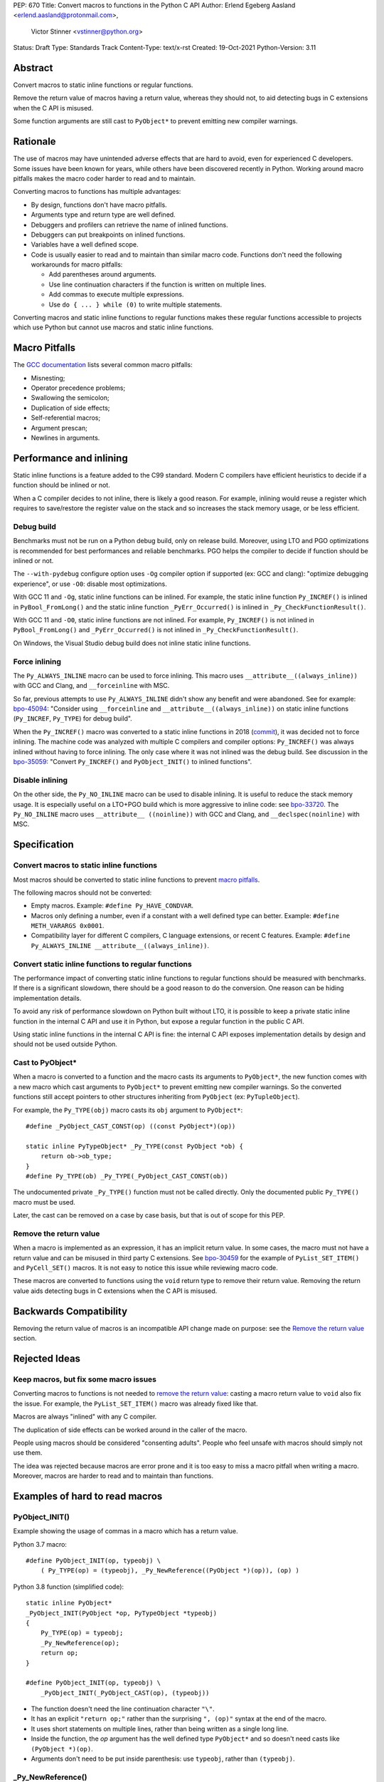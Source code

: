PEP: 670
Title: Convert macros to functions in the Python C API
Author: Erlend Egeberg Aasland <erlend.aasland@protonmail.com>,
        Victor Stinner <vstinner@python.org>
Status: Draft
Type: Standards Track
Content-Type: text/x-rst
Created: 19-Oct-2021
Python-Version: 3.11


Abstract
========

Convert macros to static inline functions or regular functions.

Remove the return value of macros having a return value, whereas they
should not, to aid detecting bugs in C extensions when the C API is
misused.

Some function arguments are still cast to ``PyObject*`` to prevent
emitting new compiler warnings.


Rationale
=========

The use of macros may have unintended adverse effects that are hard to
avoid, even for experienced C developers. Some issues have been known
for years, while others have been discovered recently in Python.
Working around macro pitfalls makes the macro coder harder to read and
to maintain.

Converting macros to functions has multiple advantages:

* By design, functions don't have macro pitfalls.
* Arguments type and return type are well defined.
* Debuggers and profilers can retrieve the name of inlined functions.
* Debuggers can put breakpoints on inlined functions.
* Variables have a well defined scope.
* Code is usually easier to read and to maintain than similar macro
  code.  Functions don't need the following workarounds for macro
  pitfalls:

  * Add parentheses around arguments.
  * Use line continuation characters if the function is written on
    multiple lines.
  * Add commas to execute multiple expressions.
  * Use ``do { ... } while (0)`` to write multiple statements.

Converting macros and static inline functions to regular functions makes
these regular functions accessible to projects which use Python but
cannot use macros and static inline functions.


Macro Pitfalls
==============

The `GCC documentation
<https://gcc.gnu.org/onlinedocs/cpp/Macro-Pitfalls.html>`_ lists several
common macro pitfalls:

- Misnesting;
- Operator precedence problems;
- Swallowing the semicolon;
- Duplication of side effects;
- Self-referential macros;
- Argument prescan;
- Newlines in arguments.


Performance and inlining
========================

Static inline functions is a feature added to the C99 standard. Modern C
compilers have efficient heuristics to decide if a function should be
inlined or not.

When a C compiler decides to not inline, there is likely a good reason.
For example, inlining would reuse a register which requires to
save/restore the register value on the stack and so increases the stack
memory usage, or be less efficient.


Debug build
-----------

Benchmarks must not be run on a Python debug build, only on release
build. Moreover, using LTO and PGO optimizations is recommended for best
performances and reliable benchmarks. PGO helps the compiler to decide
if function should be inlined or not.

The ``--with-pydebug`` configure option uses ``-Og`` compiler option if
supported (ex: GCC and clang): "optimize debugging experience", or use
``-O0``: disable most optimizations.

With GCC 11 and ``-Og``, static inline functions can be inlined. For
example, the static inline function ``Py_INCREF()`` is inlined in
``PyBool_FromLong()`` and the static inline function
``_PyErr_Occurred()`` is inlined in ``_Py_CheckFunctionResult()``.

With GCC 11 and ``-O0``, static inline functions are not inlined. For
example, ``Py_INCREF()`` is not inlined in ``PyBool_FromLong()`` and
``_PyErr_Occurred()`` is not inlined in ``_Py_CheckFunctionResult()``.

On Windows, the Visual Studio debug build does not inline static inline
functions.


Force inlining
--------------

The ``Py_ALWAYS_INLINE`` macro can be used to force inlining. This macro
uses ``__attribute__((always_inline))`` with GCC and Clang, and
``__forceinline`` with MSC.

So far, previous attempts to use ``Py_ALWAYS_INLINE`` didn't show any
benefit and were abandoned. See for example: `bpo-45094
<https://bugs.python.org/issue45094>`_: "Consider using
``__forceinline`` and ``__attribute__((always_inline))`` on static
inline functions (``Py_INCREF``, ``Py_TYPE``) for debug build".

When the ``Py_INCREF()`` macro was converted to a static inline
functions in 2018 (`commit
<https://github.com/python/cpython/commit/2aaf0c12041bcaadd7f2cc5a54450eefd7a6ff12>`__),
it was decided not to force inlining. The machine code was analyzed with
multiple C compilers and compiler options: ``Py_INCREF()`` was always
inlined without having to force inlining. The only case where it was not
inlined was the debug build. See discussion in the `bpo-35059
<https://bugs.python.org/issue35059>`_: "Convert ``Py_INCREF()`` and
``PyObject_INIT()`` to inlined functions".


Disable inlining
----------------

On the other side, the ``Py_NO_INLINE`` macro can be used to disable
inlining.  It is useful to reduce the stack memory usage. It is
especially useful on a LTO+PGO build which is more aggressive to inline
code: see `bpo-33720 <https://bugs.python.org/issue33720>`_. The
``Py_NO_INLINE`` macro uses ``__attribute__ ((noinline))`` with GCC and
Clang, and ``__declspec(noinline)`` with MSC.


Specification
=============

Convert macros to static inline functions
-----------------------------------------

Most macros should be converted to static inline functions to prevent
`macro pitfalls`_.

The following macros should not be converted:

* Empty macros. Example: ``#define Py_HAVE_CONDVAR``.
* Macros only defining a number, even if a constant with a well defined
  type can better. Example: ``#define METH_VARARGS 0x0001``.
* Compatibility layer for different C compilers, C language extensions,
  or recent C features.
  Example: ``#define Py_ALWAYS_INLINE __attribute__((always_inline))``.


Convert static inline functions to regular functions
----------------------------------------------------

The performance impact of converting static inline functions to regular
functions should be measured with benchmarks. If there is a significant
slowdown, there should be a good reason to do the conversion. One reason
can be hiding implementation details.

To avoid any risk of performance slowdown on Python built without LTO,
it is possible to keep a private static inline function in the internal
C API and use it in Python, but expose a regular function in the public
C API.

Using static inline functions in the internal C API is fine: the
internal C API exposes implementation details by design and should not be
used outside Python.

Cast to PyObject*
-----------------

When a macro is converted to a function and the macro casts its
arguments to ``PyObject*``, the new function comes with a new macro
which cast arguments to ``PyObject*`` to prevent emitting new compiler
warnings. So the converted functions still accept pointers to other
structures inheriting from ``PyObject`` (ex: ``PyTupleObject``).

For example, the ``Py_TYPE(obj)`` macro casts its ``obj`` argument to
``PyObject*``::

    #define _PyObject_CAST_CONST(op) ((const PyObject*)(op))

    static inline PyTypeObject* _Py_TYPE(const PyObject *ob) {
        return ob->ob_type;
    }
    #define Py_TYPE(ob) _Py_TYPE(_PyObject_CAST_CONST(ob))

The undocumented private ``_Py_TYPE()`` function must not be called
directly. Only the documented public ``Py_TYPE()`` macro must be used.

Later, the cast can be removed on a case by case basis, but that is out
of scope for this PEP.

Remove the return value
-----------------------

When a macro is implemented as an expression, it has an implicit return
value. In some cases, the macro must not have a return value and can be
misused in third party C extensions. See `bpo-30459
<https://bugs.python.org/issue30459>`_ for the example of
``PyList_SET_ITEM()`` and ``PyCell_SET()`` macros. It is not easy to
notice this issue while reviewing macro code.

These macros are converted to functions using the ``void`` return type
to remove their return value. Removing the return value aids detecting
bugs in C extensions when the C API is misused.


Backwards Compatibility
=======================

Removing the return value of macros is an incompatible API change made
on purpose: see the `Remove the return value`_ section.


Rejected Ideas
==============

Keep macros, but fix some macro issues
--------------------------------------

Converting macros to functions is not needed to `remove the return
value`_: casting a macro return value to ``void`` also fix the issue.
For example, the ``PyList_SET_ITEM()`` macro was already fixed like
that.

Macros are always "inlined" with any C compiler.

The duplication of side effects can be worked around in the caller of
the macro.

People using macros should be considered "consenting adults". People who
feel unsafe with macros should simply not use them.

The idea was rejected because macros are error prone and it is too easy
to miss a macro pitfall when writing a macro. Moreover, macros are
harder to read and to maintain than functions.


Examples of hard to read macros
===============================

PyObject_INIT()
---------------

Example showing the usage of commas in a macro which has a return value.

Python 3.7 macro::

    #define PyObject_INIT(op, typeobj) \
        ( Py_TYPE(op) = (typeobj), _Py_NewReference((PyObject *)(op)), (op) )

Python 3.8 function (simplified code)::

    static inline PyObject*
    _PyObject_INIT(PyObject *op, PyTypeObject *typeobj)
    {
        Py_TYPE(op) = typeobj;
        _Py_NewReference(op);
        return op;
    }

    #define PyObject_INIT(op, typeobj) \
        _PyObject_INIT(_PyObject_CAST(op), (typeobj))

* The function doesn't need the line continuation character ``"\"``.
* It has an explicit ``"return op;"`` rather than the surprising
  ``", (op)"`` syntax at the end of the macro.
* It uses short statements on multiple lines, rather than being written
  as a single long line.
* Inside the function, the *op* argument has the well defined type
  ``PyObject*`` and so doesn't need casts like ``(PyObject *)(op)``.
* Arguments don't need to be put inside parenthesis: use ``typeobj``,
  rather than ``(typeobj)``.

_Py_NewReference()
------------------

Example showing the usage of an ``#ifdef`` inside a macro.

Python 3.7 macro (simplified code)::

    #ifdef COUNT_ALLOCS
    #  define _Py_INC_TPALLOCS(OP) inc_count(Py_TYPE(OP))
    #  define _Py_COUNT_ALLOCS_COMMA  ,
    #else
    #  define _Py_INC_TPALLOCS(OP)
    #  define _Py_COUNT_ALLOCS_COMMA
    #endif /* COUNT_ALLOCS */

    #define _Py_NewReference(op) (                   \
        _Py_INC_TPALLOCS(op) _Py_COUNT_ALLOCS_COMMA  \
        Py_REFCNT(op) = 1)

Python 3.8 function (simplified code)::

    static inline void _Py_NewReference(PyObject *op)
    {
        _Py_INC_TPALLOCS(op);
        Py_REFCNT(op) = 1;
    }


Macros converted to functions since Python 3.8
==============================================

Macros converted to static inline functions
-------------------------------------------

Python 3.8:

* ``Py_DECREF()``
* ``Py_INCREF()``
* ``Py_XDECREF()``
* ``Py_XINCREF()``
* ``PyObject_INIT()``
* ``PyObject_INIT_VAR()``
* ``_PyObject_GC_UNTRACK()``
* ``_Py_Dealloc()``

Python 3.10:

* ``Py_REFCNT()``

Python 3.11:

* ``Py_TYPE()``
* ``Py_SIZE()``

Macros converted to regular functions
-------------------------------------

Python 3.9:

* ``PyIndex_Check()``
* ``PyObject_CheckBuffer()``
* ``PyObject_GET_WEAKREFS_LISTPTR()``
* ``PyObject_IS_GC()``
* ``PyObject_NEW()``: alias to ``PyObject_New()``
* ``PyObject_NEW_VAR()``: alias to ``PyObjectVar_New()``

To avoid any risk of performance slowdown on Python built without LTO,
private static inline functions have been added to the internal C API:

* ``_PyIndex_Check()``
* ``_PyObject_IS_GC()``
* ``_PyType_HasFeature()``
* ``_PyType_IS_GC()``

Static inline functions converted to regular functions
-------------------------------------------------------

Python 3.11:

* ``PyObject_CallOneArg()``
* ``PyObject_Vectorcall()``
* ``PyVectorcall_Function()``
* ``_PyObject_FastCall()``

To avoid any risk of performance slowdown on Python built without LTO, a
private static inline function has been added to the internal C API:

* ``_PyVectorcall_FunctionInline()``


Benchmarks
==========

Benchmarks run on Fedora 35 (Linux) with GCC 11.


gcc -O0 versus gcc -Og
----------------------

``gcc -O0`` doesn't inline static inline functions, whereas ``gcc -Og``
can inline static inline functions. Moreover, ``gcc -O0`` disables most
compiler optimizations.

Benchmark on the ``./python -m test -j10`` command:

* ``gcc -Og``: 220 sec +- 3 sec
* ``gcc -O0``: 360 sec +- 6 sec

Python built with ``gcc -O0`` is **1.6x slower** than Python built with
``gcc -Og``.

Replace macros with static inline functions
-------------------------------------------

The `PR 29728 <https://github.com/python/cpython/pull/29728>`_ replaces
existing the following static inline functions with macros:

* ``PyObject_TypeCheck()``
* ``PyType_Check()``, ``PyType_CheckExact()``
* ``PyType_HasFeature()``
* ``PyVectorcall_NARGS()``
* ``Py_DECREF()``, ``Py_XDECREF()``
* ``Py_INCREF()``, ``Py_XINCREF()``
* ``Py_IS_TYPE()``
* ``Py_NewRef()``
* ``Py_REFCNT()``, ``Py_TYPE()``, ``Py_SIZE()``

Benchmark on the ``./python -m test -j10`` command:

* Macros (PR 29728), ``gcc -O0``: 345 sec +- 5 sec
* Static inline functions (reference), ``gcc -O0``: 360 sec +- 6 sec

Replacing macros with static inline functions makes Python
**1.04x slower** when the compiler **does not inline** static inline
functions.

``./configure --with-pydebug`` uses ``-Og`` if it's supported by the
compiler: GCC and LLVM clang support it.

When Python is built in debug mode by Visual Studio on Windows, static
inline functions are not inlined.

In practice, replacing macros with static inline functions mostly impact
Python built in debug mode with Visual Studio on Windows.


References
==========

* `bpo-45490 <https://bugs.python.org/issue45490>`_:
  [meta][C API] Avoid C macro pitfalls and usage of static inline
  functions (October 2021).
* `What to do with unsafe macros
  <https://discuss.python.org/t/what-to-do-with-unsafe-macros/7771>`_
  (March 2021).
* `bpo-43502 <https://bugs.python.org/issue43502>`_:
  [C-API] Convert obvious unsafe macros to static inline functions
  (March 2021).


Copyright
=========

This document is placed in the public domain or under the
CC0-1.0-Universal license, whichever is more permissive.

